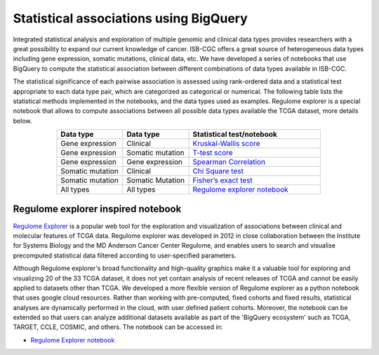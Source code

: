 ***************************************
Statistical associations using BigQuery
***************************************
Integrated statistical analysis and exploration of multiple genomic and clinical data types provides researchers with a great possibility to expand our current knowledge of cancer. ISB-CGC offers a great source of heterogeneous data types including gene expression, somatic mutations, clinical data, etc. We have developed a series of notebooks that use BigQuery to compute the statistical association between different combinations of data types available in ISB-CGC.

The statistical significance of each pairwise association is assessed using rank-ordered data and a statistical test appropriate to each data type pair, which are categorized as categorical or numerical. The following table lists the statistical methods implemented in the notebooks, and the data types used as examples. Regulome explorer is a special notebook that allows to compute associations between all possible data types available the TCGA dataset, more details below.

.. list-table:: 
   :widths: 25 25 50
   :align: center
   :header-rows: 1
  
   * - Data type 
     - Data type
     - Statistical test/notebook
   * - Gene expression
     - Clinical
     - `Kruskal-Wallis score <https://nbviewer.jupyter.org/github/isb-cgc/Community-Notebooks/blob/master/RegulomeExplorer/RE-KruskalWallis.ipynb>`_
   * - Gene expression
     - Somatic mutation
     - `T-test score <https://nbviewer.jupyter.org/github/isb-cgc/Community-Notebooks/blob/master/RegulomeExplorer/RE-StudentTest.ipynb>`_   
   * - Gene expression
     - Gene expression
     - `Spearman Correlation <https://nbviewer.jupyter.org/github/isb-cgc/Community-Notebooks/blob/master/RegulomeExplorer/RE-SpearmanCorrelation.ipynb>`__
   * - Somatic mutation
     - Clinical
     - `Chi Square test <https://nbviewer.jupyter.org/github/isb-cgc/Community-Notebooks/blob/master/RegulomeExplorer/RE-Chisquare.ipynb>`_
   * - Somatic mutation
     - Somatic Mutation
     - `Fisher’s exact test <https://nbviewer.jupyter.org/github/isb-cgc/Community-Notebooks/blob/master/RegulomeExplorer/RE-FisherExact.ipynb>`_
   * - All types
     - All types
     - `Regulome explorer notebook <https://nbviewer.jupyter.org/github/isb-cgc/Community-Notebooks/blob/master/RegulomeExplorer/RegulomeExplorer-notebook.ipynb>`_


Regulome explorer inspired notebook
===================================
`Regulome Explorer <http://explorer.cancerregulome.org/>`_ is a popular web tool for the exploration and visualization of associations between clinical and molecular features of TCGA data. Regulome explorer was developed in 2012 in close collaboration between the Institute for Systems Biology and the MD Anderson Cancer Center Regulome, and enables users to search and visualise precomputed statistical data filtered according to user-specified parameters. 

Although Regulome explorer's broad functionality and high-quality graphics make it a valuable tool for exploring and visualizing 20 of the 33 TCGA dataset, it does not yet contain analysis of recent releases of TCGA and cannot be easily applied to datasets other than TCGA. We developed a more flexible version of Regulome explorer as a python notebook that uses google cloud resources. Rather than working with pre-computed, fixed cohorts and fixed results, statistical analyses are dynamically performed in the cloud, with user defined patient cohorts. Moreover, the notebook can be extended so that users can analyze additional datasets available as part of the 'BigQuery ecosystem' such as TCGA, TARGET,  CCLE, COSMIC, and others. The notebook can be accessed in:

- `Regulome Explorer notebook <https://nbviewer.jupyter.org/github/isb-cgc/Community-Notebooks/blob/master/RegulomeExplorer/RegulomeExplorer-notebook.ipynb>`_

